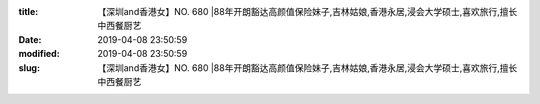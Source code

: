 
:title: 【深圳and香港女】NO. 680 |88年开朗豁达高颜值保险妹子,吉林姑娘,香港永居,浸会大学硕士,喜欢旅行,擅长中西餐厨艺
:date: 2019-04-08 23:50:59
:modified: 2019-04-08 23:50:59
:slug: 【深圳and香港女】NO. 680 |88年开朗豁达高颜值保险妹子,吉林姑娘,香港永居,浸会大学硕士,喜欢旅行,擅长中西餐厨艺


.. raw:: html
    :file: html/【深圳and香港女】NO. 680 |88年开朗豁达高颜值保险妹子,吉林姑娘,香港永居,浸会大学硕士,喜欢旅行,擅长中西餐厨艺.html
